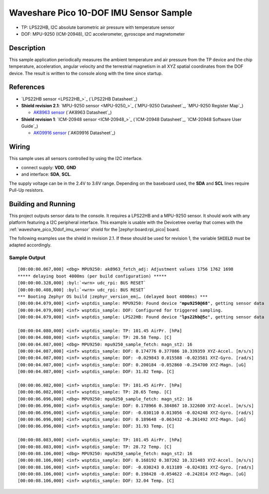 .. _waveshare_pico_10dof_imu_sensor-sample:


Waveshare Pico 10-DOF IMU Sensor Sample
#######################################

- TP: LPS22HB, I2C absolute barometric air pressure with temperature sensor
- DOF: MPU-9250 (ICM-20948), I2C accelerometer, gyroscope and magnetometer

Description
***********

This sample application periodically measures the ambient temperature and air
pressure from the TP device and the chip temperature, acceleration, angular
velocity and the terrestrial magnetism in all XYZ spatial coordinates from
the DOF device. The result is written to the console along with the time
since startup.

References
**********

- `LPS22HB sensor <LPS22HB_>`_ (`LPS22HB Datasheet`_)
- :strong:`Shield revision 2.1`: `MPU-9250 sensor <MPU-9250_>`_
  (`MPU-9250 Datasheet`_, `MPU-9250 Register Map`_)

  - `AK8963 sensor <AK8963>`_ (`AK8963 Datasheet`_)

- :strong:`Shield revision 1`: `ICM-20948 sensor <ICM-20948_>`_
  (`ICM-20948 Datasheet`_, `ICM-20948 Software User Guide`_)

  - `AK09916 sensor <AK09916>`_ (`AK09916 Datasheet`_)

Wiring
******

This sample uses all sensors controlled by using the I2C interface.

- connect supply: :strong:`VDD`, :strong:`GND`
- and interface: :strong:`SDA`, :strong:`SCL`.

The supply voltage can be in the 2.4V to 3.6V range. Depending on the baseboard
used, the :strong:`SDA` and :strong:`SCL` lines require Pull-Up resistors.

Building and Running
********************

This project outputs sensor data to the console. It requires a LPS22HB
and a MPU-9250 sensor. It should work with any platform featuring
a I2C peripheral interface. This example is usable with the Devicetree overlay
that comes with the :ref:`waveshare_pico_10dof_imu_sensor` shield for the
|zephyr:board:rpi_pico| board.

The following examples use the shield in revision 2.1. If these should be used
for revision 1, the variable :code:`SHIELD` must be adapted accordingly.

.. zephyr-app-commands::
   :app: bridle/samples/waveshare_pico_10dof_imu_sensor
   :board: rpi_pico
   :shield: waveshare_pico_10dof_imu_sensor_r2
   :build-dir: waveshare_pico_10dof_imu_sensor_r2
   :west-args: -p -S usb-console
   :flash-args: -r uf2
   :goals: flash

Sample Output
=============

.. parsed-literal::
   :class: highlight-console notranslate

   [00:00:00.067,000] <dbg> MPU9250: ak8963_fetch_adj: Adjustment values 1756 1762 1698
   \*\*\*\*\* delaying boot 4000ms (per build configuration) \*\*\*\*\*
   [00:00:00.328,000] :byl:`<wrn> udc_rpi: BUS RESET`
   [00:00:00.408,000] :byl:`<wrn> udc_rpi: BUS RESET`
   \*\*\* Booting Zephyr OS build |zephyr_version_em|\ *…* (delayed boot 4000ms) \*\*\*
   [00:00:04.079,000] <inf> wsptdis_sample: MPU9250: Found device "**mpu9250@68**", getting sensor data
   [00:00:04.079,000] <inf> wsptdis_sample: DOF: Configured for triggered sampling.
   [00:00:04.079,000] <inf> wsptdis_sample: LPS22HB: Found device "**lps22hb@5c**", getting sensor data

   [00:00:04.080,000] <inf> wsptdis_sample: TP: 101.45 AirPr. [hPa]
   [00:00:04.080,000] <inf> wsptdis_sample: TP: 28.58 Temp. [C]
   [00:00:04.087,000] <dbg> MPU9250: mpu9250_sample_fetch: magn_st2: 16
   [00:00:04.087,000] <inf> wsptdis_sample: DOF: 0.174776 0.377086 10.339359 XYZ-Accel. [m/s/s]
   [00:00:04.087,000] <inf> wsptdis_sample: DOF: -0.029843 0.015588 -0.023581 XYZ-Gyro. [rad/s]
   [00:00:04.087,000] <inf> wsptdis_sample: DOF: 0.200184 -0.052860 -0.254700 XYZ-Magn. [uG]
   [00:00:04.087,000] <inf> wsptdis_sample: DOF: 31.82 Temp. [C]

   [00:00:06.082,000] <inf> wsptdis_sample: TP: 101.45 AirPr. [hPa]
   [00:00:06.082,000] <inf> wsptdis_sample: TP: 28.65 Temp. [C]
   [00:00:06.096,000] <dbg> MPU9250: mpu9250_sample_fetch: magn_st2: 16
   [00:00:06.096,000] <inf> wsptdis_sample: DOF: 0.178966 0.384867 10.322600 XYZ-Accel. [m/s/s]
   [00:00:06.096,000] <inf> wsptdis_sample: DOF: -0.030110 0.013056 -0.024248 XYZ-Gyro. [rad/s]
   [00:00:06.096,000] <inf> wsptdis_sample: DOF: 0.189648 -0.063432 -0.261492 XYZ-Magn. [uG]
   [00:00:06.096,000] <inf> wsptdis_sample: DOF: 31.93 Temp. [C]

   [00:00:08.083,000] <inf> wsptdis_sample: TP: 101.45 AirPr. [hPa]
   [00:00:08.083,000] <inf> wsptdis_sample: TP: 28.72 Temp. [C]
   [00:00:08.106,000] <dbg> MPU9250: mpu9250_sample_fetch: magn_st2: 16
   [00:00:08.106,000] <inf> wsptdis_sample: DOF: 0.168192 0.387262 10.321403 XYZ-Accel. [m/s/s]
   [00:00:08.106,000] <inf> wsptdis_sample: DOF: -0.030243 0.013189 -0.024381 XYZ-Gyro. [rad/s]
   [00:00:08.106,000] <inf> wsptdis_sample: DOF: 0.198428 -0.054622 -0.242814 XYZ-Magn. [uG]
   [00:00:08.106,000] <inf> wsptdis_sample: DOF: 32.04 Temp. [C]
